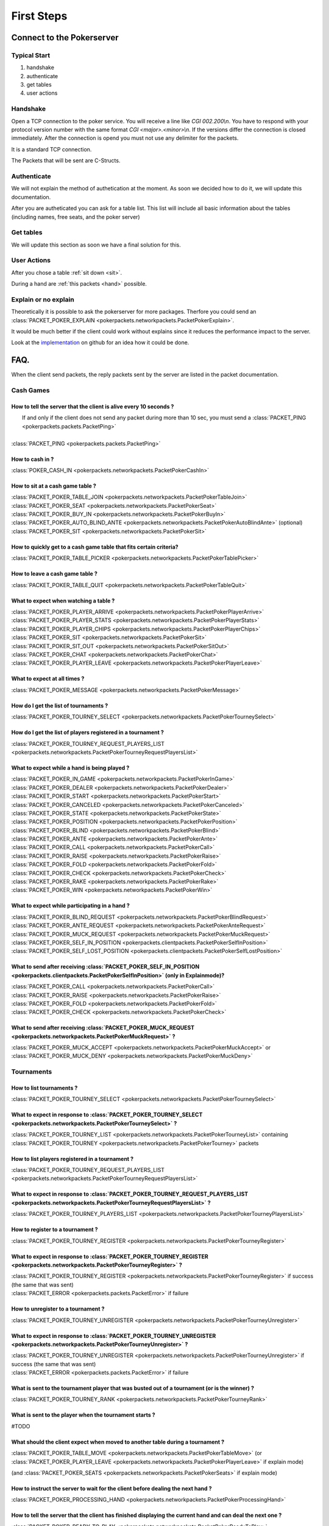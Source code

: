 ******************
   First Steps
******************

Connect to the Pokerserver
==========================

Typical Start
~~~~~~~~~~~~~

1. handshake
2. authenticate
3. get tables
4. user actions

Handshake
~~~~~~~~~

Open a TCP connection to the poker service. You will receive a line like `CGI 002.200\\n`. You have to respond with your protocol version number with the same format `CGI <major>.<minor>\\n`. If the versions differ the connection is closed immediately. After the connection is opend you must not use any delimiter for the packets.

It is a standard TCP connection.

The Packets that will be sent are C-Structs.

Authenticate
~~~~~~~~~~~~

We will not explain the method of authetication at the moment. As soon we decided how to do it, we will update this documentation.

After you are autheticated you can ask for a table list. This list will include all basic information about the tables (including names, free seats, and the poker server)

Get tables
~~~~~~~~~~

We will update this section as soon we have a final solution for this.

User Actions
~~~~~~~~~~~~

After you chose a table :ref:`sit down <sit>`.

During a hand are :ref:`this packets <hand>` possible.

Explain or no explain
~~~~~~~~~~~~~~~~~~~~~

Theoretically it is possible to ask the pokerserver for more packages. Therfore you could send an :class:`PACKET_POKER_EXPLAIN <pokerpackets.networkpackets.PacketPokerExplain>`. 

It would be much better if the client could work without explains since it reduces the performance impact to the server.

Look at the `implementation <https://github.com/pokermania/poker-network/blob/master/poker-network/pokernetwork/pokerexplain.py#L270>`_ on github for an idea how it could be done.

FAQ.
====

When the client send packets, the reply packets sent by the
server are listed in the packet documentation.

Cash Games
~~~~~~~~~~

How to tell the server that the client is alive every 10 seconds ?
------------------------------------------------------------------

|   If and only if the client does not send any packet during
   more than 10 sec, you must send a :class:`PACKET_PING <pokerpackets.packets.PacketPing>`
|
| :class:`PACKET_PING <pokerpackets.packets.PacketPing>`

How to cash in ?
----------------

:class:`POKER_CASH_IN <pokerpackets.networkpackets.PacketPokerCashIn>`


.. _sit:

How to sit at a cash game table ?
---------------------------------

| :class:`PACKET_POKER_TABLE_JOIN <pokerpackets.networkpackets.PacketPokerTableJoin>`
| :class:`PACKET_POKER_SEAT <pokerpackets.networkpackets.PacketPokerSeat>`
| :class:`PACKET_POKER_BUY_IN <pokerpackets.networkpackets.PacketPokerBuyIn>`
| :class:`PACKET_POKER_AUTO_BLIND_ANTE <pokerpackets.networkpackets.PacketPokerAutoBlindAnte>` (optional)
| :class:`PACKET_POKER_SIT <pokerpackets.networkpackets.PacketPokerSit>`

How to quickly get to a cash game table that fits certain criteria?
-------------------------------------------------------------------

| :class:`PACKET_POKER_TABLE_PICKER <pokerpackets.networkpackets.PacketPokerTablePicker>`

How to leave a cash game table ?
--------------------------------

| :class:`PACKET_POKER_TABLE_QUIT <pokerpackets.networkpackets.PacketPokerTableQuit>`

What to expect when watching a table ? 
--------------------------------------

| :class:`PACKET_POKER_PLAYER_ARRIVE <pokerpackets.networkpackets.PacketPokerPlayerArrive>`
| :class:`PACKET_POKER_PLAYER_STATS <pokerpackets.networkpackets.PacketPokerPlayerStats>`
| :class:`PACKET_POKER_PLAYER_CHIPS <pokerpackets.networkpackets.PacketPokerPlayerChips>`
| :class:`PACKET_POKER_SIT <pokerpackets.networkpackets.PacketPokerSit>`
| :class:`PACKET_POKER_SIT_OUT <pokerpackets.networkpackets.PacketPokerSitOut>`
| :class:`PACKET_POKER_CHAT <pokerpackets.networkpackets.PacketPokerChat>`
| :class:`PACKET_POKER_PLAYER_LEAVE <pokerpackets.networkpackets.PacketPokerPlayerLeave>`

What to expect at all times ?
-----------------------------

| :class:`PACKET_POKER_MESSAGE <pokerpackets.networkpackets.PacketPokerMessage>`

How do I get the list of tournaments ?
--------------------------------------

| :class:`PACKET_POKER_TOURNEY_SELECT <pokerpackets.networkpackets.PacketPokerTourneySelect>`

How do I get the list of players registered in a tournament ?
-------------------------------------------------------------

| :class:`PACKET_POKER_TOURNEY_REQUEST_PLAYERS_LIST <pokerpackets.networkpackets.PacketPokerTourneyRequestPlayersList>`


.. _hand:

What to expect while a hand is being played ?
---------------------------------------------

| :class:`PACKET_POKER_IN_GAME <pokerpackets.networkpackets.PacketPokerInGame>`
| :class:`PACKET_POKER_DEALER <pokerpackets.networkpackets.PacketPokerDealer>`
| :class:`PACKET_POKER_START <pokerpackets.networkpackets.PacketPokerStart>`
| :class:`PACKET_POKER_CANCELED <pokerpackets.networkpackets.PacketPokerCanceled>`
| :class:`PACKET_POKER_STATE <pokerpackets.networkpackets.PacketPokerState>`
| :class:`PACKET_POKER_POSITION <pokerpackets.networkpackets.PacketPokerPosition>`
| :class:`PACKET_POKER_BLIND <pokerpackets.networkpackets.PacketPokerBlind>`
| :class:`PACKET_POKER_ANTE <pokerpackets.networkpackets.PacketPokerAnte>`
| :class:`PACKET_POKER_CALL <pokerpackets.networkpackets.PacketPokerCall>`
| :class:`PACKET_POKER_RAISE <pokerpackets.networkpackets.PacketPokerRaise>`
| :class:`PACKET_POKER_FOLD <pokerpackets.networkpackets.PacketPokerFold>`
| :class:`PACKET_POKER_CHECK <pokerpackets.networkpackets.PacketPokerCheck>`
| :class:`PACKET_POKER_RAKE <pokerpackets.networkpackets.PacketPokerRake>`
| :class:`PACKET_POKER_WIN <pokerpackets.networkpackets.PacketPokerWin>`

What to expect while participating in a hand ?
----------------------------------------------

| :class:`PACKET_POKER_BLIND_REQUEST <pokerpackets.networkpackets.PacketPokerBlindRequest>`
| :class:`PACKET_POKER_ANTE_REQUEST <pokerpackets.networkpackets.PacketPokerAnteRequest>`
| :class:`PACKET_POKER_MUCK_REQUEST <pokerpackets.networkpackets.PacketPokerMuckRequest>`
| :class:`PACKET_POKER_SELF_IN_POSITION <pokerpackets.clientpackets.PacketPokerSelfInPosition>`
| :class:`PACKET_POKER_SELF_LOST_POSITION <pokerpackets.clientpackets.PacketPokerSelfLostPosition>`



What to send after receiving :class:`PACKET_POKER_SELF_IN_POSITION <pokerpackets.clientpackets.PacketPokerSelfInPosition>` (only in Explainmode)?
-----------------------------------------------------------------------------------

| :class:`PACKET_POKER_CALL <pokerpackets.networkpackets.PacketPokerCall>`
| :class:`PACKET_POKER_RAISE <pokerpackets.networkpackets.PacketPokerRaise>`
| :class:`PACKET_POKER_FOLD <pokerpackets.networkpackets.PacketPokerFold>`
| :class:`PACKET_POKER_CHECK <pokerpackets.networkpackets.PacketPokerCheck>`

What to send after receiving :class:`PACKET_POKER_MUCK_REQUEST <pokerpackets.networkpackets.PacketPokerMuckRequest>` ?
--------------------------------------------------------

| :class:`PACKET_POKER_MUCK_ACCEPT <pokerpackets.networkpackets.PacketPokerMuckAccept>` or
| :class:`PACKET_POKER_MUCK_DENY <pokerpackets.networkpackets.PacketPokerMuckDeny>`

Tournaments
~~~~~~~~~~~

How to list tournaments ?
-------------------------

| :class:`PACKET_POKER_TOURNEY_SELECT <pokerpackets.networkpackets.PacketPokerTourneySelect>`

What to expect in response to :class:`PACKET_POKER_TOURNEY_SELECT <pokerpackets.networkpackets.PacketPokerTourneySelect>` ? 
-----------------------------------------------------------

| :class:`PACKET_POKER_TOURNEY_LIST <pokerpackets.networkpackets.PacketPokerTourneyList>` containing
  :class:`PACKET_POKER_TOURNEY <pokerpackets.networkpackets.PacketPokerTourney>` packets

How to list players registered in a tournament ? 
------------------------------------------------

| :class:`PACKET_POKER_TOURNEY_REQUEST_PLAYERS_LIST <pokerpackets.networkpackets.PacketPokerTourneyRequestPlayersList>`

What to expect in response to :class:`PACKET_POKER_TOURNEY_REQUEST_PLAYERS_LIST <pokerpackets.networkpackets.PacketPokerTourneyRequestPlayersList>` ? 
-------------------------------------------------------------------------

| :class:`PACKET_POKER_TOURNEY_PLAYERS_LIST <pokerpackets.networkpackets.PacketPokerTourneyPlayersList>`
  
How to register to a tournament ?
---------------------------------

| :class:`PACKET_POKER_TOURNEY_REGISTER <pokerpackets.networkpackets.PacketPokerTourneyRegister>`

What to expect in response to :class:`PACKET_POKER_TOURNEY_REGISTER <pokerpackets.networkpackets.PacketPokerTourneyRegister>` ? 
-------------------------------------------------------------

| :class:`PACKET_POKER_TOURNEY_REGISTER <pokerpackets.networkpackets.PacketPokerTourneyRegister>` if success (the same that was sent)
| :class:`PACKET_ERROR <pokerpackets.packets.PacketError>` if failure

How to unregister to a tournament ?
-----------------------------------

| :class:`PACKET_POKER_TOURNEY_UNREGISTER <pokerpackets.networkpackets.PacketPokerTourneyUnregister>`

What to expect in response to :class:`PACKET_POKER_TOURNEY_UNREGISTER <pokerpackets.networkpackets.PacketPokerTourneyUnregister>` ? 
---------------------------------------------------------------

| :class:`PACKET_POKER_TOURNEY_UNREGISTER <pokerpackets.networkpackets.PacketPokerTourneyUnregister>` if success (the same that was sent)
| :class:`PACKET_ERROR <pokerpackets.packets.PacketError>` if failure

What is sent to the tournament player that was busted out of a tournament (or is the winner) ? 
----------------------------------------------------------------

| :class:`PACKET_POKER_TOURNEY_RANK <pokerpackets.networkpackets.PacketPokerTourneyRank>`

What is sent to the player when the tournament starts ? 
-------------------------------------------------------

#TODO

What should the client expect when moved to another table during a tournament ?
-------------------------------------------------------------------------------

| :class:`PACKET_POKER_TABLE_MOVE <pokerpackets.networkpackets.PacketPokerTableMove>` (or :class:`PACKET_POKER_PLAYER_LEAVE <pokerpackets.networkpackets.PacketPokerPlayerLeave>` if explain mode)
(and :class:`PACKET_POKER_SEATS <pokerpackets.networkpackets.PacketPokerSeats>` if explain mode)

How to instruct the server to wait for the client before dealing the next hand ? 
--------------------------------------------------------------------------------

| :class:`PACKET_POKER_PROCESSING_HAND <pokerpackets.networkpackets.PacketPokerProcessingHand>`

How to tell the server that the client has finished displaying the current hand and can deal the next one ?
-----------------------------------------------------------------------------------------------------------

| :class:`PACKET_POKER_READY_TO_PLAY <pokerpackets.networkpackets.PacketPokerReadyToPlay>`
 
What should the client expect when a tournament break begins/ends?
-------------------------------------------------------------------

| :class:`POKER_TABLE_TOURNEY_BREAK_BEGIN <pokerpackets.networkpackets.PacketPokerTableTourneyBreakBegin>`
| :class:`POKER_TABLE_TOURNEY_BREAK_DONE <pokerpackets.networkpackets.PacketPokerTableTourneyBreakDone>`